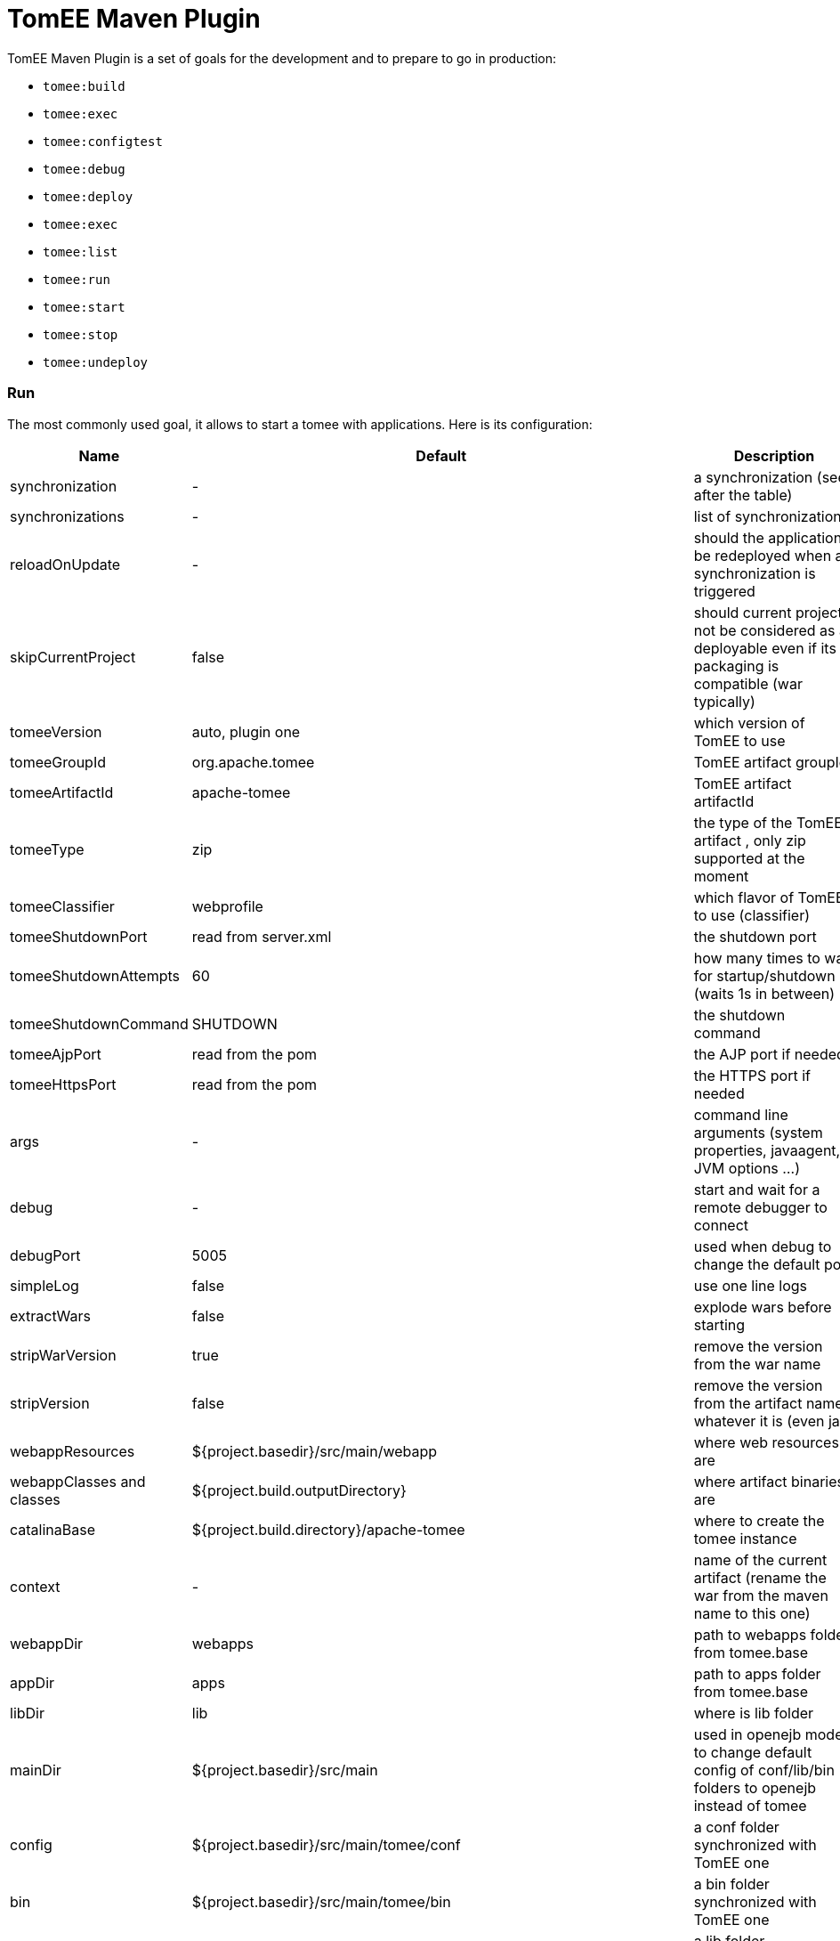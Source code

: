= TomEE Maven Plugin
:jbake-date: 2016-03-16
:jbake-type: page
:jbake-status: published
:jbake-tomeepdf:

TomEE Maven Plugin is a set of goals for the development and to prepare to go in production:

- `tomee:build`
- `tomee:exec`
- `tomee:configtest`
- `tomee:debug`
- `tomee:deploy`
- `tomee:exec`
- `tomee:list`
- `tomee:run`
- `tomee:start`
- `tomee:stop`
- `tomee:undeploy`

=== Run

The most commonly used goal, it allows to start a tomee with applications. Here is its configuration:

[.table.table-bordered,options="header"]
|===
|Name|Default|Description

|synchronization|-|a synchronization (see after the table)
|synchronizations|-|list of synchronizations
|reloadOnUpdate|-|should the application be redeployed when a synchronization is triggered

|skipCurrentProject|false|should current project not be considered as a deployable even if its packaging is compatible (war typically)
|tomeeVersion|auto, plugin one|which version of TomEE to use
|tomeeGroupId|org.apache.tomee|TomEE artifact groupId
|tomeeArtifactId|apache-tomee|TomEE artifact artifactId
|tomeeType|zip| the type of the TomEE artifact , only zip supported at the moment
|tomeeClassifier|webprofile|which flavor of TomEE to use (classifier)
|tomeeShutdownPort|read from server.xml|the shutdown port
|tomeeShutdownAttempts|60|how many times to wait for startup/shutdown (waits 1s in between)
|tomeeShutdownCommand|SHUTDOWN|the shutdown command
|tomeeAjpPort|read from the pom|the AJP port if needed
|tomeeHttpsPort|read from the pom|the HTTPS port if needed
|args|-|command line arguments (system properties, javaagent, JVM options ...)
|debug|-|start and wait for a remote debugger to connect
|debugPort|5005|used when debug to change the default port
|simpleLog|false|use one line logs
|extractWars|false|explode wars before starting
|stripWarVersion|true|remove the version from the war name
|stripVersion|false|remove the version from the artifact name whatever it is (even jar)
|webappResources|${project.basedir}/src/main/webapp|where web resources are
|webappClasses and classes|${project.build.outputDirectory}|where artifact binaries are
|catalinaBase|${project.build.directory}/apache-tomee|where to create the tomee instance
|context|-|name of the current artifact (rename the war from the maven name to this one)
|webappDir|webapps|path to webapps folder from tomee.base
|appDir|apps|path to apps folder from tomee.base
|libDir|lib|where is lib folder
|mainDir|${project.basedir}/src/main|used in openejb mode to change default config of conf/lib/bin folders to openejb instead of tomee
|config|${project.basedir}/src/main/tomee/conf|a conf folder synchronized with TomEE one
|bin|${project.basedir}/src/main/tomee/bin|a bin folder synchronized with TomEE one
|lib|${project.basedir}/src/main/tomee/lib|a lib folder synchronized with TomEE one
|systemVariables|-|a map of system properties
|classpaths|-|a list of additional entries for the startup classpath
|customizers|-|a list of customizers
|jsCustomizers|-|a list of js customizers (js scripts)
|groovyCustomizers|-|a list of groovy customizers (groovy scripts)
|webappDefaultConfig|false|auto config war oriented
|quickSession|true|session generation will use `Random` instead of `SecureRandom` (for dev)
|forceReloadable|false|ensure TomEE supports reloading/redeployment
|forceJspDevelopment|true|JSP will be auto-recompiled on changes
|libs|-|dependencies to add in lib, see after this table for advanced usage
|endorsedLibs|-|dependencies to add in endorsed, see after this table for advanced usage
|javaagents|-|javaagents to add on the JVM, supports maven coordinates
|persistJavaagents|false|should javaagent be saved or just use for this plugin run
|webapps|-|additional applicatinos to deploy
|warFile|${project.build.directory}/${project.build.finalName}.${project.packaging}|the war to deploy
|workWarFile|${project.build.directory}/${project.build.finalName}"|the exploded war to deploy
|removeDefaultWebapps|true| should default webapps (ROOT, docs, ...) be deleted
|deployOpenEjbApplication|false|should openejb internal application be deployed
|removeTomeeWebapp|true|should tomee webapp (with EJBd adapter) be deployed
|tomeeAlreadyInstalled|false|skip all the setup configuration
|ejbRemote|true|should EJBd be activated
|checkStarted|false|should the plugin check the server is up (useful when used with `pre-integration` phase
|useConsole|true|wait for the end of the execution reading inputs from the console (like `quit` command)
|useOpenEJB|false|use openejb-standalone instead of tomee
|inlinedServerXml|-|a server.xml content in pom.xml directly
|inlinedTomEEXml|-|a tomee.xml content in pom.xml directly
|overrideOnUnzip|true|if when unzipping tomee a file is already there should it be overriden
|skipRootFolderOnUnzip|true|ignore root folder of the zip
|keystore|-|path to keystore for HTTPS connector
|===


Synchronization are blocks defining a source and target folder and both are synchronized. It typically copy
`src/main/webapp` resources in `target/apache-tomee/webapps/myapp/`.


==== Customizers

Customizers are java classes loadable by the plugin and with a main or implementing `Runnable` and taking optionally
as constructor parameter a `File` representing `tomee.base` or no arguments.

They are executed when creating the TomEE instance.

There are two scripting flavors of that: js and groovy. Both will have some contextual variables:

- catalinaBase: tomee base path
- resolver: a maven resolver to get a dependency using maven. For instance: `resolver.resolve('group', 'artfact', 'version', 'type')`

==== Dependencies (libs)

The format can be:

- a maven dependency:

[source,properties]
----
groupId:artifactId:version
----

- a zip dependency and extracted in lib folder:

[source,properties]
----
unzip:groupId:artifactId:version
----

- a matching prefix to remove:

[source,properties]
----
remove:prefix
----

==== Example

[source,xml]
----
<plugin>
  <groupId>org.apache.tomee.maven</groupId>
  <artifactId>tomee-maven-plugin</artifactId>
  <version>${tomee7.version}</version>
  <configuration>
    <tomeeClassifier>plus</tomeeClassifier>
    <debug>false</debug>
    <debugPort>5005</debugPort>
    <args>-Dfoo=bar</args>
    <config>${project.basedir}/src/test/tomee/conf</config>
    <libs>
      <lib>mysql:mysql-connector-java:5.1.20</lib>
    </libs>
    <webapps>
       <webapp>org.superbiz:myapp:4.3?name=ROOT</webapp>
       <webapp>org.superbiz:api:1.1</webapp>
    </webapps>
    <apps>
        <app>org.superbiz:mybugapp:3.2:ear</app>
    </apps>
    <libs>
        <lib>mysql:mysql-connector-java:5.1.21</lib>
        <lib>unzip:org.superbiz:hibernate-bundle:4.1.0.Final:zip</lib>
        <lib>remove:openjpa-</lib>
    </libs>
  </configuration>
</plugin>
----

=== Build

Excepted synchronization, build plugin inherit from `run` Mojo its configuration. It just adds the following:

[.table.table-bordered,options="header"]
|===
|Name|Default|Description
|formats|-|map of configuration, keys are format (zip, tar.gz) and value the target location
|zip|true|create a zip from the configured instance
|attach|true|attach created artifacts
|skipArchiveRootFolder|false|don't add a root folder in the zip
|===

=== Tomcat like goals

`configtest`, `start` and `stop` just execute these commands on the server (like on `catalina.sh`).
